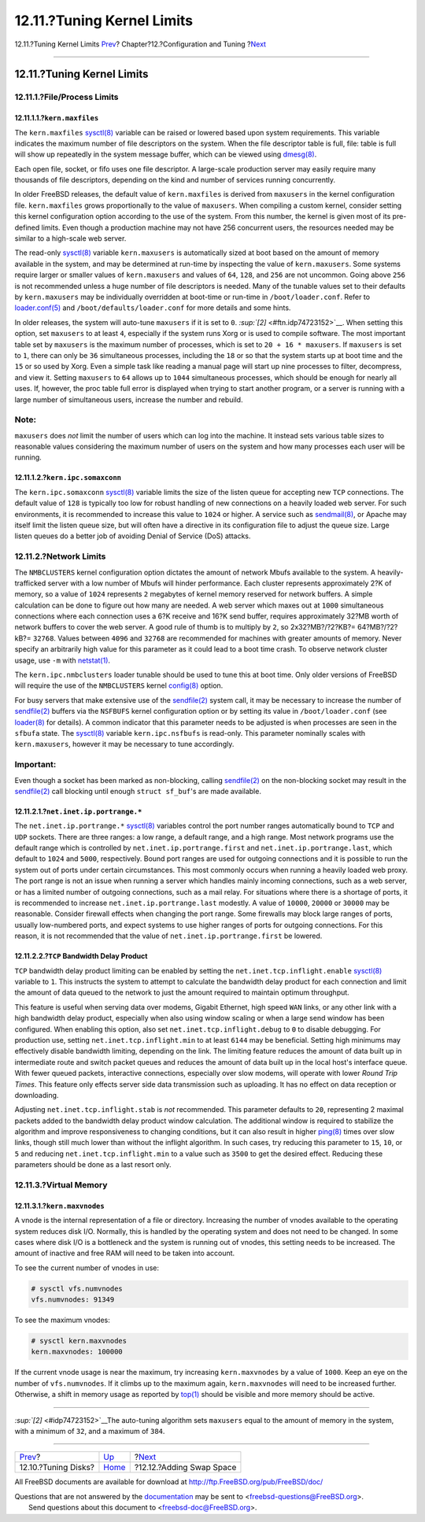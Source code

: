 ===========================
12.11.?Tuning Kernel Limits
===========================

.. raw:: html

   <div class="navheader">

12.11.?Tuning Kernel Limits
`Prev <configtuning-disk.html>`__?
Chapter?12.?Configuration and Tuning
?\ `Next <adding-swap-space.html>`__

--------------

.. raw:: html

   </div>

.. raw:: html

   <div class="sect1">

.. raw:: html

   <div class="titlepage" xmlns="">

.. raw:: html

   <div>

.. raw:: html

   <div>

12.11.?Tuning Kernel Limits
---------------------------

.. raw:: html

   </div>

.. raw:: html

   </div>

.. raw:: html

   </div>

.. raw:: html

   <div class="sect2">

.. raw:: html

   <div class="titlepage" xmlns="">

.. raw:: html

   <div>

.. raw:: html

   <div>

12.11.1.?File/Process Limits
~~~~~~~~~~~~~~~~~~~~~~~~~~~~

.. raw:: html

   </div>

.. raw:: html

   </div>

.. raw:: html

   </div>

.. raw:: html

   <div class="sect3">

.. raw:: html

   <div class="titlepage" xmlns="">

.. raw:: html

   <div>

.. raw:: html

   <div>

12.11.1.1.?\ ``kern.maxfiles``
^^^^^^^^^^^^^^^^^^^^^^^^^^^^^^

.. raw:: html

   </div>

.. raw:: html

   </div>

.. raw:: html

   </div>

The ``kern.maxfiles``
`sysctl(8) <http://www.FreeBSD.org/cgi/man.cgi?query=sysctl&sektion=8>`__
variable can be raised or lowered based upon system requirements. This
variable indicates the maximum number of file descriptors on the system.
When the file descriptor table is full, file: table is full will show up
repeatedly in the system message buffer, which can be viewed using
`dmesg(8) <http://www.FreeBSD.org/cgi/man.cgi?query=dmesg&sektion=8>`__.

Each open file, socket, or fifo uses one file descriptor. A large-scale
production server may easily require many thousands of file descriptors,
depending on the kind and number of services running concurrently.

In older FreeBSD releases, the default value of ``kern.maxfiles`` is
derived from ``maxusers`` in the kernel configuration file.
``kern.maxfiles`` grows proportionally to the value of ``maxusers``.
When compiling a custom kernel, consider setting this kernel
configuration option according to the use of the system. From this
number, the kernel is given most of its pre-defined limits. Even though
a production machine may not have 256 concurrent users, the resources
needed may be similar to a high-scale web server.

The read-only
`sysctl(8) <http://www.FreeBSD.org/cgi/man.cgi?query=sysctl&sektion=8>`__
variable ``kern.maxusers`` is automatically sized at boot based on the
amount of memory available in the system, and may be determined at
run-time by inspecting the value of ``kern.maxusers``. Some systems
require larger or smaller values of ``kern.maxusers`` and values of
``64``, ``128``, and ``256`` are not uncommon. Going above ``256`` is
not recommended unless a huge number of file descriptors is needed. Many
of the tunable values set to their defaults by ``kern.maxusers`` may be
individually overridden at boot-time or run-time in
``/boot/loader.conf``. Refer to
`loader.conf(5) <http://www.FreeBSD.org/cgi/man.cgi?query=loader.conf&sektion=5>`__
and ``/boot/defaults/loader.conf`` for more details and some hints.

In older releases, the system will auto-tune ``maxusers`` if it is set
to ``0``. `:sup:`[2]` <#ftn.idp74723152>`__. When setting this option,
set ``maxusers`` to at least ``4``, especially if the system runs Xorg
or is used to compile software. The most important table set by
``maxusers`` is the maximum number of processes, which is set to
``20 + 16 * maxusers``. If ``maxusers`` is set to ``1``, there can only
be ``36`` simultaneous processes, including the ``18`` or so that the
system starts up at boot time and the ``15`` or so used by Xorg. Even a
simple task like reading a manual page will start up nine processes to
filter, decompress, and view it. Setting ``maxusers`` to ``64`` allows
up to ``1044`` simultaneous processes, which should be enough for nearly
all uses. If, however, the proc table full error is displayed when
trying to start another program, or a server is running with a large
number of simultaneous users, increase the number and rebuild.

.. raw:: html

   <div class="note" xmlns="">

Note:
~~~~~

``maxusers`` does *not* limit the number of users which can log into the
machine. It instead sets various table sizes to reasonable values
considering the maximum number of users on the system and how many
processes each user will be running.

.. raw:: html

   </div>

.. raw:: html

   </div>

.. raw:: html

   <div class="sect3">

.. raw:: html

   <div class="titlepage" xmlns="">

.. raw:: html

   <div>

.. raw:: html

   <div>

12.11.1.2.?\ ``kern.ipc.somaxconn``
^^^^^^^^^^^^^^^^^^^^^^^^^^^^^^^^^^^

.. raw:: html

   </div>

.. raw:: html

   </div>

.. raw:: html

   </div>

The ``kern.ipc.somaxconn``
`sysctl(8) <http://www.FreeBSD.org/cgi/man.cgi?query=sysctl&sektion=8>`__
variable limits the size of the listen queue for accepting new ``TCP``
connections. The default value of ``128`` is typically too low for
robust handling of new connections on a heavily loaded web server. For
such environments, it is recommended to increase this value to ``1024``
or higher. A service such as
`sendmail(8) <http://www.FreeBSD.org/cgi/man.cgi?query=sendmail&sektion=8>`__,
or Apache may itself limit the listen queue size, but will often have a
directive in its configuration file to adjust the queue size. Large
listen queues do a better job of avoiding Denial of Service (DoS)
attacks.

.. raw:: html

   </div>

.. raw:: html

   </div>

.. raw:: html

   <div class="sect2">

.. raw:: html

   <div class="titlepage" xmlns="">

.. raw:: html

   <div>

.. raw:: html

   <div>

12.11.2.?Network Limits
~~~~~~~~~~~~~~~~~~~~~~~

.. raw:: html

   </div>

.. raw:: html

   </div>

.. raw:: html

   </div>

The ``NMBCLUSTERS`` kernel configuration option dictates the amount of
network Mbufs available to the system. A heavily-trafficked server with
a low number of Mbufs will hinder performance. Each cluster represents
approximately 2?K of memory, so a value of ``1024`` represents ``2``
megabytes of kernel memory reserved for network buffers. A simple
calculation can be done to figure out how many are needed. A web server
which maxes out at ``1000`` simultaneous connections where each
connection uses a 6?K receive and 16?K send buffer, requires
approximately 32?MB worth of network buffers to cover the web server. A
good rule of thumb is to multiply by ``2``, so 2x32?MB?/?2?KB?=
64?MB?/?2?kB?= ``32768``. Values between ``4096`` and ``32768`` are
recommended for machines with greater amounts of memory. Never specify
an arbitrarily high value for this parameter as it could lead to a boot
time crash. To observe network cluster usage, use ``-m`` with
`netstat(1) <http://www.FreeBSD.org/cgi/man.cgi?query=netstat&sektion=1>`__.

The ``kern.ipc.nmbclusters`` loader tunable should be used to tune this
at boot time. Only older versions of FreeBSD will require the use of the
``NMBCLUSTERS`` kernel
`config(8) <http://www.FreeBSD.org/cgi/man.cgi?query=config&sektion=8>`__
option.

For busy servers that make extensive use of the
`sendfile(2) <http://www.FreeBSD.org/cgi/man.cgi?query=sendfile&sektion=2>`__
system call, it may be necessary to increase the number of
`sendfile(2) <http://www.FreeBSD.org/cgi/man.cgi?query=sendfile&sektion=2>`__
buffers via the ``NSFBUFS`` kernel configuration option or by setting
its value in ``/boot/loader.conf`` (see
`loader(8) <http://www.FreeBSD.org/cgi/man.cgi?query=loader&sektion=8>`__
for details). A common indicator that this parameter needs to be
adjusted is when processes are seen in the ``sfbufa`` state. The
`sysctl(8) <http://www.FreeBSD.org/cgi/man.cgi?query=sysctl&sektion=8>`__
variable ``kern.ipc.nsfbufs`` is read-only. This parameter nominally
scales with ``kern.maxusers``, however it may be necessary to tune
accordingly.

.. raw:: html

   <div class="important" xmlns="">

Important:
~~~~~~~~~~

Even though a socket has been marked as non-blocking, calling
`sendfile(2) <http://www.FreeBSD.org/cgi/man.cgi?query=sendfile&sektion=2>`__
on the non-blocking socket may result in the
`sendfile(2) <http://www.FreeBSD.org/cgi/man.cgi?query=sendfile&sektion=2>`__
call blocking until enough ``struct sf_buf``'s are made available.

.. raw:: html

   </div>

.. raw:: html

   <div class="sect3">

.. raw:: html

   <div class="titlepage" xmlns="">

.. raw:: html

   <div>

.. raw:: html

   <div>

12.11.2.1.?\ ``net.inet.ip.portrange.*``
^^^^^^^^^^^^^^^^^^^^^^^^^^^^^^^^^^^^^^^^

.. raw:: html

   </div>

.. raw:: html

   </div>

.. raw:: html

   </div>

The ``net.inet.ip.portrange.*``
`sysctl(8) <http://www.FreeBSD.org/cgi/man.cgi?query=sysctl&sektion=8>`__
variables control the port number ranges automatically bound to ``TCP``
and ``UDP`` sockets. There are three ranges: a low range, a default
range, and a high range. Most network programs use the default range
which is controlled by ``net.inet.ip.portrange.first`` and
``net.inet.ip.portrange.last``, which default to ``1024`` and ``5000``,
respectively. Bound port ranges are used for outgoing connections and it
is possible to run the system out of ports under certain circumstances.
This most commonly occurs when running a heavily loaded web proxy. The
port range is not an issue when running a server which handles mainly
incoming connections, such as a web server, or has a limited number of
outgoing connections, such as a mail relay. For situations where there
is a shortage of ports, it is recommended to increase
``net.inet.ip.portrange.last`` modestly. A value of ``10000``, ``20000``
or ``30000`` may be reasonable. Consider firewall effects when changing
the port range. Some firewalls may block large ranges of ports, usually
low-numbered ports, and expect systems to use higher ranges of ports for
outgoing connections. For this reason, it is not recommended that the
value of ``net.inet.ip.portrange.first`` be lowered.

.. raw:: html

   </div>

.. raw:: html

   <div class="sect3">

.. raw:: html

   <div class="titlepage" xmlns="">

.. raw:: html

   <div>

.. raw:: html

   <div>

12.11.2.2.?\ ``TCP`` Bandwidth Delay Product
^^^^^^^^^^^^^^^^^^^^^^^^^^^^^^^^^^^^^^^^^^^^

.. raw:: html

   </div>

.. raw:: html

   </div>

.. raw:: html

   </div>

``TCP`` bandwidth delay product limiting can be enabled by setting the
``net.inet.tcp.inflight.enable``
`sysctl(8) <http://www.FreeBSD.org/cgi/man.cgi?query=sysctl&sektion=8>`__
variable to ``1``. This instructs the system to attempt to calculate the
bandwidth delay product for each connection and limit the amount of data
queued to the network to just the amount required to maintain optimum
throughput.

This feature is useful when serving data over modems, Gigabit Ethernet,
high speed ``WAN`` links, or any other link with a high bandwidth delay
product, especially when also using window scaling or when a large send
window has been configured. When enabling this option, also set
``net.inet.tcp.inflight.debug`` to ``0`` to disable debugging. For
production use, setting ``net.inet.tcp.inflight.min`` to at least
``6144`` may be beneficial. Setting high minimums may effectively
disable bandwidth limiting, depending on the link. The limiting feature
reduces the amount of data built up in intermediate route and switch
packet queues and reduces the amount of data built up in the local
host's interface queue. With fewer queued packets, interactive
connections, especially over slow modems, will operate with lower *Round
Trip Times*. This feature only effects server side data transmission
such as uploading. It has no effect on data reception or downloading.

Adjusting ``net.inet.tcp.inflight.stab`` is *not* recommended. This
parameter defaults to ``20``, representing 2 maximal packets added to
the bandwidth delay product window calculation. The additional window is
required to stabilize the algorithm and improve responsiveness to
changing conditions, but it can also result in higher
`ping(8) <http://www.FreeBSD.org/cgi/man.cgi?query=ping&sektion=8>`__
times over slow links, though still much lower than without the inflight
algorithm. In such cases, try reducing this parameter to ``15``, ``10``,
or ``5`` and reducing ``net.inet.tcp.inflight.min`` to a value such as
``3500`` to get the desired effect. Reducing these parameters should be
done as a last resort only.

.. raw:: html

   </div>

.. raw:: html

   </div>

.. raw:: html

   <div class="sect2">

.. raw:: html

   <div class="titlepage" xmlns="">

.. raw:: html

   <div>

.. raw:: html

   <div>

12.11.3.?Virtual Memory
~~~~~~~~~~~~~~~~~~~~~~~

.. raw:: html

   </div>

.. raw:: html

   </div>

.. raw:: html

   </div>

.. raw:: html

   <div class="sect3">

.. raw:: html

   <div class="titlepage" xmlns="">

.. raw:: html

   <div>

.. raw:: html

   <div>

12.11.3.1.?\ ``kern.maxvnodes``
^^^^^^^^^^^^^^^^^^^^^^^^^^^^^^^

.. raw:: html

   </div>

.. raw:: html

   </div>

.. raw:: html

   </div>

A vnode is the internal representation of a file or directory.
Increasing the number of vnodes available to the operating system
reduces disk I/O. Normally, this is handled by the operating system and
does not need to be changed. In some cases where disk I/O is a
bottleneck and the system is running out of vnodes, this setting needs
to be increased. The amount of inactive and free RAM will need to be
taken into account.

To see the current number of vnodes in use:

.. code:: screen

    # sysctl vfs.numvnodes
    vfs.numvnodes: 91349

To see the maximum vnodes:

.. code:: screen

    # sysctl kern.maxvnodes
    kern.maxvnodes: 100000

If the current vnode usage is near the maximum, try increasing
``kern.maxvnodes`` by a value of ``1000``. Keep an eye on the number of
``vfs.numvnodes``. If it climbs up to the maximum again,
``kern.maxvnodes`` will need to be increased further. Otherwise, a shift
in memory usage as reported by
`top(1) <http://www.FreeBSD.org/cgi/man.cgi?query=top&sektion=1>`__
should be visible and more memory should be active.

.. raw:: html

   </div>

.. raw:: html

   </div>

.. raw:: html

   <div class="footnotes">

--------------

.. raw:: html

   <div id="ftn.idp74723152" class="footnote">

`:sup:`[2]` <#idp74723152>`__\ The auto-tuning algorithm sets
``maxusers`` equal to the amount of memory in the system, with a minimum
of ``32``, and a maximum of ``384``.

.. raw:: html

   </div>

.. raw:: html

   </div>

.. raw:: html

   </div>

.. raw:: html

   <div class="navfooter">

--------------

+--------------------------------------+-------------------------------+----------------------------------------+
| `Prev <configtuning-disk.html>`__?   | `Up <config-tuning.html>`__   | ?\ `Next <adding-swap-space.html>`__   |
+--------------------------------------+-------------------------------+----------------------------------------+
| 12.10.?Tuning Disks?                 | `Home <index.html>`__         | ?12.12.?Adding Swap Space              |
+--------------------------------------+-------------------------------+----------------------------------------+

.. raw:: html

   </div>

All FreeBSD documents are available for download at
http://ftp.FreeBSD.org/pub/FreeBSD/doc/

| Questions that are not answered by the
  `documentation <http://www.FreeBSD.org/docs.html>`__ may be sent to
  <freebsd-questions@FreeBSD.org\ >.
|  Send questions about this document to <freebsd-doc@FreeBSD.org\ >.
